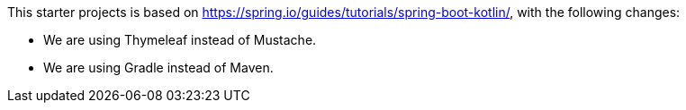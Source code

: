 This starter projects is based on https://spring.io/guides/tutorials/spring-boot-kotlin/, with the following changes:

* We are using Thymeleaf instead of Mustache.
* We are using Gradle instead of Maven.
